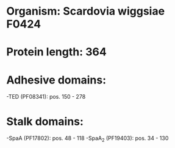 * Organism: Scardovia wiggsiae F0424
* Protein length: 364
* Adhesive domains:
-TED (PF08341): pos. 150 - 278
* Stalk domains:
-SpaA (PF17802): pos. 48 - 118
-SpaA_2 (PF19403): pos. 34 - 130

